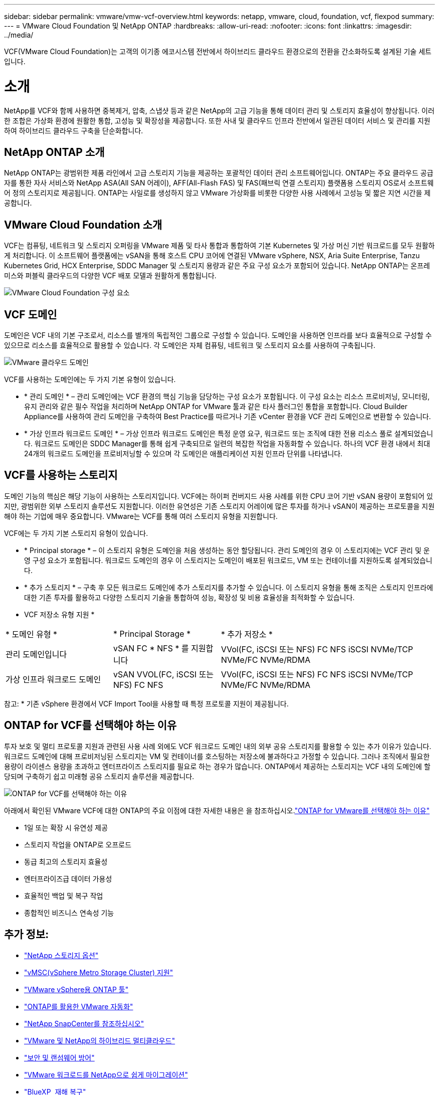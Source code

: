 ---
sidebar: sidebar 
permalink: vmware/vmw-vcf-overview.html 
keywords: netapp, vmware, cloud, foundation, vcf, flexpod 
summary:  
---
= VMware Cloud Foundation 및 NetApp ONTAP
:hardbreaks:
:allow-uri-read: 
:nofooter: 
:icons: font
:linkattrs: 
:imagesdir: ../media/


[role="lead"]
VCF(VMware Cloud Foundation)는 고객의 이기종 에코시스템 전반에서 하이브리드 클라우드 환경으로의 전환을 간소화하도록 설계된 기술 세트입니다.



= 소개

NetApp를 VCF와 함께 사용하면 중복제거, 압축, 스냅샷 등과 같은 NetApp의 고급 기능을 통해 데이터 관리 및 스토리지 효율성이 향상됩니다. 이러한 조합은 가상화 환경에 원활한 통합, 고성능 및 확장성을 제공합니다. 또한 사내 및 클라우드 인프라 전반에서 일관된 데이터 서비스 및 관리를 지원하여 하이브리드 클라우드 구축을 단순화합니다.



== NetApp ONTAP 소개

NetApp ONTAP는 광범위한 제품 라인에서 고급 스토리지 기능을 제공하는 포괄적인 데이터 관리 소프트웨어입니다. ONTAP는 주요 클라우드 공급자를 통한 자사 서비스와 NetApp ASA(All SAN 어레이), AFF(All-Flash FAS) 및 FAS(패브릭 연결 스토리지) 플랫폼용 스토리지 OS로서 소프트웨어 정의 스토리지로 제공됩니다. ONTAP는 사일로를 생성하지 않고 VMware 가상화를 비롯한 다양한 사용 사례에서 고성능 및 짧은 지연 시간을 제공합니다.



== VMware Cloud Foundation 소개

VCF는 컴퓨팅, 네트워크 및 스토리지 오퍼링을 VMware 제품 및 타사 통합과 통합하여 기본 Kubernetes 및 가상 머신 기반 워크로드를 모두 원활하게 처리합니다. 이 소프트웨어 플랫폼에는 vSAN을 통해 호스트 CPU 코어에 연결된 VMware vSphere, NSX, Aria Suite Enterprise, Tanzu Kubernetes Grid, HCX Enterprise, SDDC Manager 및 스토리지 용량과 같은 주요 구성 요소가 포함되어 있습니다. NetApp ONTAP는 온프레미스와 퍼블릭 클라우드의 다양한 VCF 배포 모델과 원활하게 통합됩니다.

image:vmware-vcf-overview-components.png["VMware Cloud Foundation 구성 요소"]



== VCF 도메인

도메인은 VCF 내의 기본 구조로서, 리소스를 별개의 독립적인 그룹으로 구성할 수 있습니다. 도메인을 사용하면 인프라를 보다 효율적으로 구성할 수 있으므로 리소스를 효율적으로 활용할 수 있습니다. 각 도메인은 자체 컴퓨팅, 네트워크 및 스토리지 요소를 사용하여 구축됩니다.

image:vmware-vcf-overview-domains.png["VMware 클라우드 도메인"]

VCF를 사용하는 도메인에는 두 가지 기본 유형이 있습니다.

* * 관리 도메인 * – 관리 도메인에는 VCF 환경의 핵심 기능을 담당하는 구성 요소가 포함됩니다. 이 구성 요소는 리소스 프로비저닝, 모니터링, 유지 관리와 같은 필수 작업을 처리하며 NetApp ONTAP for VMware 툴과 같은 타사 플러그인 통합을 포함합니다. Cloud Builder Appliance를 사용하여 관리 도메인을 구축하여 Best Practice를 따르거나 기존 vCenter 환경을 VCF 관리 도메인으로 변환할 수 있습니다.
* * 가상 인프라 워크로드 도메인 * – 가상 인프라 워크로드 도메인은 특정 운영 요구, 워크로드 또는 조직에 대한 전용 리소스 풀로 설계되었습니다. 워크로드 도메인은 SDDC Manager를 통해 쉽게 구축되므로 일련의 복잡한 작업을 자동화할 수 있습니다. 하나의 VCF 환경 내에서 최대 24개의 워크로드 도메인을 프로비저닝할 수 있으며 각 도메인은 애플리케이션 지원 인프라 단위를 나타냅니다.




== VCF를 사용하는 스토리지

도메인 기능의 핵심은 해당 기능이 사용하는 스토리지입니다. VCF에는 하이퍼 컨버지드 사용 사례를 위한 CPU 코어 기반 vSAN 용량이 포함되어 있지만, 광범위한 외부 스토리지 솔루션도 지원합니다. 이러한 유연성은 기존 스토리지 어레이에 많은 투자를 하거나 vSAN이 제공하는 프로토콜을 지원해야 하는 기업에 매우 중요합니다. VMware는 VCF를 통해 여러 스토리지 유형을 지원합니다.

VCF에는 두 가지 기본 스토리지 유형이 있습니다.

* * Principal storage * – 이 스토리지 유형은 도메인을 처음 생성하는 동안 할당됩니다. 관리 도메인의 경우 이 스토리지에는 VCF 관리 및 운영 구성 요소가 포함됩니다. 워크로드 도메인의 경우 이 스토리지는 도메인이 배포된 워크로드, VM 또는 컨테이너를 지원하도록 설계되었습니다.
* * 추가 스토리지 * – 구축 후 모든 워크로드 도메인에 추가 스토리지를 추가할 수 있습니다. 이 스토리지 유형을 통해 조직은 스토리지 인프라에 대한 기존 투자를 활용하고 다양한 스토리지 기술을 통합하여 성능, 확장성 및 비용 효율성을 최적화할 수 있습니다.


* VCF 저장소 유형 지원 *

[cols="25%, 25%, 50%"]
|===


| * 도메인 유형 * | * Principal Storage * | * 추가 저장소 * 


| 관리 도메인입니다 | vSAN FC * NFS * 를 지원합니다 | VVol(FC, iSCSI 또는 NFS) FC NFS iSCSI NVMe/TCP NVMe/FC NVMe/RDMA 


| 가상 인프라 워크로드 도메인 | vSAN VVOL(FC, iSCSI 또는 NFS) FC NFS | VVol(FC, iSCSI 또는 NFS) FC NFS iSCSI NVMe/TCP NVMe/FC NVMe/RDMA 
|===
참고: * 기존 vSphere 환경에서 VCF Import Tool을 사용할 때 특정 프로토콜 지원이 제공됩니다.



== ONTAP for VCF를 선택해야 하는 이유

투자 보호 및 멀티 프로토콜 지원과 관련된 사용 사례 외에도 VCF 워크로드 도메인 내의 외부 공유 스토리지를 활용할 수 있는 추가 이유가 있습니다. 워크로드 도메인에 대해 프로비저닝된 스토리지는 VM 및 컨테이너를 호스팅하는 저장소에 불과하다고 가정할 수 있습니다. 그러나 조직에서 필요한 용량이 라이센스 용량을 초과하고 엔터프라이즈 스토리지를 필요로 하는 경우가 많습니다. ONTAP에서 제공하는 스토리지는 VCF 내의 도메인에 할당되며 구축하기 쉽고 미래형 공유 스토리지 솔루션을 제공합니다.

image:why_ontap_for_vmware_2.png["ONTAP for VCF를 선택해야 하는 이유"]

아래에서 확인된 VMware VCF에 대한 ONTAP의 주요 이점에 대한 자세한 내용은 을 참조하십시오.link:vmw-getting-started-overview.html#why-ontap-for-vmware["ONTAP for VMware를 선택해야 하는 이유"]

* 1일 또는 확장 시 유연성 제공
* 스토리지 작업을 ONTAP로 오프로드
* 동급 최고의 스토리지 효율성
* 엔터프라이즈급 데이터 가용성
* 효율적인 백업 및 복구 작업
* 종합적인 비즈니스 연속성 기능




== 추가 정보:

* link:vmw-getting-started-netapp-storage-options.html["NetApp 스토리지 옵션"]
* link:vmw-getting-started-metro-storage-cluster.html["vMSC(vSphere Metro Storage Cluster) 지원"]
* link:vmw-getting-started-ontap-tools-for-vmware.html["VMware vSphere용 ONTAP 툴"]
* link:vmw-getting-started-ontap-apis-automation.html["ONTAP를 활용한 VMware 자동화"]
* link:vmw-getting-started-snapcenter.html["NetApp SnapCenter를 참조하십시오"]
* link:vmw-getting-started-hybrid-multicloud.html["VMware 및 NetApp의 하이브리드 멀티클라우드"]
* link:vmw-getting-started-security-ransomware.html["보안 및 랜섬웨어 방어"]
* link:vmw-getting-started-migration.html["VMware 워크로드를 NetApp으로 쉽게 마이그레이션"]
* link:vmw-getting-started-bluexp-disaster-recovery.html["BlueXP  재해 복구"]
* link:vmw-getting-started-data-infrastructure-insights.html["데이터 인프라 인사이트"]
* link:vmw-getting-started-vm-data-collector.html["VM 데이터 수집기"]




== 요약

ONTAP은 모든 워크로드 요구사항을 해결하는 플랫폼을 제공하여 VM 및 애플리케이션 결과를 안정적이고 안전한 방식으로 신속하게 생성할 수 있도록 맞춤형 블록 스토리지 솔루션 및 통합 오퍼링을 제공합니다. ONTAP는 고급 데이터 축소 및 이동 기술을 통합하여 데이터 센터 설치 공간을 최소화하는 동시에 엔터프라이즈급 가용성을 보장하여 중요한 워크로드를 온라인으로 유지합니다. 또한 AWS, Azure, Google은 VMware-in-the-Cloud 오퍼링의 일부로 VMware 클라우드 기반 클러스터에서 vSAN 스토리지를 개선하기 위해 NetApp 기반 외부 스토리지를 지원합니다. 전반적으로 NetApp의 탁월한 기능 덕분에 VMware Cloud Foundation 구축에 더욱 효과적인 선택이 될 수 있습니다.



== 설명서 리소스

VMware Cloud Foundation을 위한 NetApp 오퍼링에 대한 자세한 내용은 다음을 참조하십시오.

* VMware Cloud Foundation 설명서 *

* link:https://techdocs.broadcom.com/us/en/vmware-cis/vcf.html["VMware Cloud Foundation 설명서"]


* NetApp * 가 포함된 VCF에 대한 4개의 블로그 시리즈

* link:https://www.netapp.com/blog/netapp-vmware-cloud-foundation-getting-started/["NetApp 및 VMware 클라우드 파운데이션의 간편한 사용법 1부: 시작하기"]
* link:https://www.netapp.com/blog/netapp-vmware-cloud-foundation-ontap-principal-storage/["NetApp 및 VMware 클라우드 파운데이션 솔루션으로 간편화 2부: VCF 및 ONTAP 주요 스토리지"]
* link:https://www.netapp.com/blog/netapp-vmware-cloud-foundation-element-principal-storage/["NetApp와 VMware 클라우드 파운데이션을 통해 간편해진 3부: VCF 및 Element 주 스토리지"]
* link:https://www.netapp.com/blog/netapp-vmware-cloud-foundation-supplemental-storage/["NetApp 및 VMware 클라우드 파운데이션이 쉬워집니다 - 4부: VMware용 ONTAP 툴 및 보조 스토리지"]


* NetApp All-Flash SAN 어레이를 통한 VMware 클라우드 기반 *

* link:vmw-getting-started-netapp-storage-options.html#netapp-asa-all-san-array-benefits["NetApp ASA 스토리지 기반 VCF, 소개 및 기술 개요"]
* link:vmw-vcf-mgmt-principal-fc.html["관리 도메인의 주요 스토리지로 FC와 함께 ONTAP 사용"]
* link:vmw-vcf-viwld-principal-fc.html["VI 워크로드 도메인 도메인의 주요 스토리지로 FC와 함께 ONTAP를 사용합니다"]
* link:vmw-vcf-mgmt-supplemental-iscsi.html["ONTAP 도구를 사용하여 VCF 관리 도메인에 iSCSI 데이터 저장소를 구축합니다"]
* link:vmw-vcf-mgmt-supplemental-fc.html["ONTAP 도구를 사용하여 VCF 관리 도메인에 FC 데이터 저장소를 구축합니다"]
* link:vmw-vcf-viwld-supplemental-vvols.html["ONTAP 툴을 사용하여 VVol(iSCSI) 데이터 저장소를 VI 워크로드 도메인에 구축할 수 있습니다"]
* link:vmw-vcf-viwld-supplemental-nvme.html["VI 워크로드 도메인에서 사용할 NVMe over TCP 데이터 저장소를 구성합니다"]
* link:vmw-vcf-scv-wkld.html["SnapCenter Plug-in for VMware vSphere를 구축하고 사용하여 VI 워크로드 도메인에서 VM을 보호하고 복구합니다"]
* link:vmw-vcf-scv-nvme.html["VMware vSphere용 SnapCenter 플러그인을 구축하고 사용하여 VI 워크로드 도메인(NVMe/TCP 데이터 저장소)에서 VM 보호 및 복원"]


* NetApp All-Flash AFF 어레이를 통한 VMware 클라우드 기반 *

* link:vmw-getting-started-netapp-storage-options.html#netapp-aff-all-flash-fas-benefits["NetApp AFF 스토리지 기반 VCF, 소개 및 기술 개요"]
* link:vmw-vcf-mgmt-principal-nfs.html["ONTAP와 NFS를 관리 도메인의 주요 스토리지로 사용합니다"]
* link:vmw-vcf-viwld-principal-nfs.html["VI 워크로드 도메인의 주요 스토리지로 NFS와 함께 ONTAP를 사용합니다"]
* link:vmw-vcf-viwld-supplemental-nfs-vvols.html["ONTAP 툴을 사용하여 VVol(NFS) 데이터 저장소를 VI 워크로드 도메인에 구축할 수 있습니다"]


* VMware Cloud Foundation * 용 NetApp FlexPod 솔루션

* link:https://www.netapp.com/blog/expanding-flexpod-hybrid-cloud-with-vmware-cloud-foundation/["VMware Cloud Foundation으로 FlexPod 하이브리드 클라우드를 확장하십시오"]
* link:https://www.cisco.com/c/en/us/td/docs/unified_computing/ucs/UCS_CVDs/flexpod_vcf.html["FlexPod를 VMware Cloud Foundation의 워크로드 도메인으로 사용하고 있습니다"]
* link:https://www.cisco.com/c/en/us/td/docs/unified_computing/ucs/UCS_CVDs/flexpod_vcf_design.html["VMware Cloud Foundation 설계 가이드의 워크로드 도메인으로서 FlexPod를 소개합니다"]

